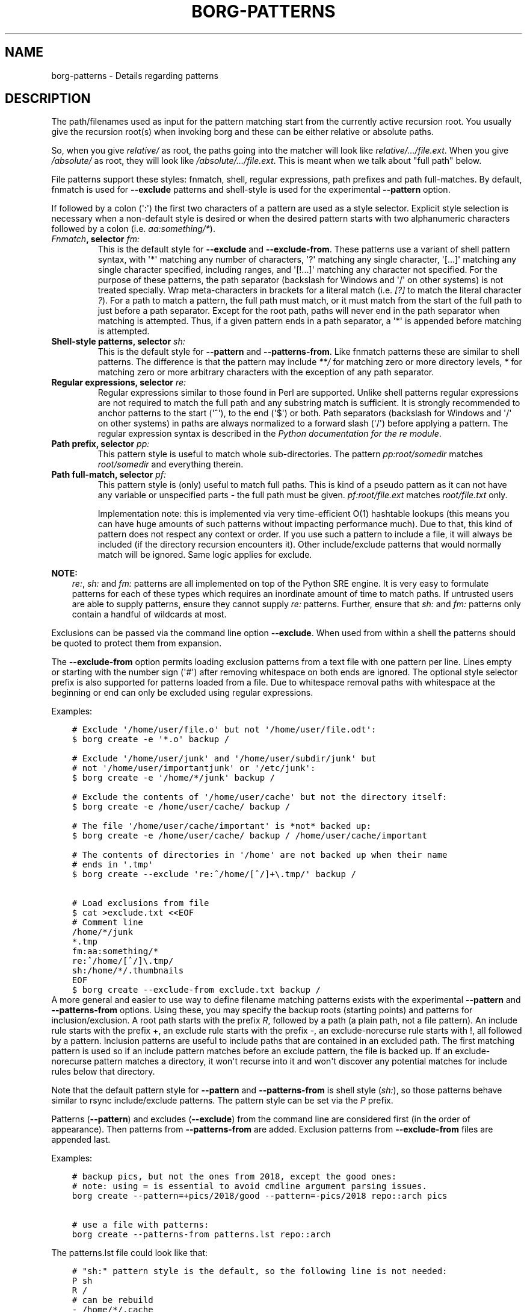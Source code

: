 .\" Man page generated from reStructuredText.
.
.TH BORG-PATTERNS 1 "2019-09-06" "" "borg backup tool"
.SH NAME
borg-patterns \- Details regarding patterns
.
.nr rst2man-indent-level 0
.
.de1 rstReportMargin
\\$1 \\n[an-margin]
level \\n[rst2man-indent-level]
level margin: \\n[rst2man-indent\\n[rst2man-indent-level]]
-
\\n[rst2man-indent0]
\\n[rst2man-indent1]
\\n[rst2man-indent2]
..
.de1 INDENT
.\" .rstReportMargin pre:
. RS \\$1
. nr rst2man-indent\\n[rst2man-indent-level] \\n[an-margin]
. nr rst2man-indent-level +1
.\" .rstReportMargin post:
..
.de UNINDENT
. RE
.\" indent \\n[an-margin]
.\" old: \\n[rst2man-indent\\n[rst2man-indent-level]]
.nr rst2man-indent-level -1
.\" new: \\n[rst2man-indent\\n[rst2man-indent-level]]
.in \\n[rst2man-indent\\n[rst2man-indent-level]]u
..
.SH DESCRIPTION
.sp
The path/filenames used as input for the pattern matching start from the
currently active recursion root. You usually give the recursion root(s)
when invoking borg and these can be either relative or absolute paths.
.sp
So, when you give \fIrelative/\fP as root, the paths going into the matcher
will look like \fIrelative/.../file.ext\fP\&. When you give \fI/absolute/\fP as root,
they will look like \fI/absolute/.../file.ext\fP\&. This is meant when we talk
about "full path" below.
.sp
File patterns support these styles: fnmatch, shell, regular expressions,
path prefixes and path full\-matches. By default, fnmatch is used for
\fB\-\-exclude\fP patterns and shell\-style is used for the experimental \fB\-\-pattern\fP
option.
.sp
If followed by a colon (\(aq:\(aq) the first two characters of a pattern are used as a
style selector. Explicit style selection is necessary when a
non\-default style is desired or when the desired pattern starts with
two alphanumeric characters followed by a colon (i.e. \fIaa:something/*\fP).
.INDENT 0.0
.TP
.B \fI\%Fnmatch\fP, selector \fIfm:\fP
This is the default style for \fB\-\-exclude\fP and \fB\-\-exclude\-from\fP\&.
These patterns use a variant of shell pattern syntax, with \(aq*\(aq matching
any number of characters, \(aq?\(aq matching any single character, \(aq[...]\(aq
matching any single character specified, including ranges, and \(aq[!...]\(aq
matching any character not specified. For the purpose of these patterns,
the path separator (backslash for Windows and \(aq/\(aq on other systems) is not
treated specially. Wrap meta\-characters in brackets for a literal
match (i.e. \fI[?]\fP to match the literal character \fI?\fP). For a path
to match a pattern, the full path must match, or it must match
from the start of the full path to just before a path separator. Except
for the root path, paths will never end in the path separator when
matching is attempted.  Thus, if a given pattern ends in a path
separator, a \(aq*\(aq is appended before matching is attempted.
.TP
.B Shell\-style patterns, selector \fIsh:\fP
This is the default style for \fB\-\-pattern\fP and \fB\-\-patterns\-from\fP\&.
Like fnmatch patterns these are similar to shell patterns. The difference
is that the pattern may include \fI**/\fP for matching zero or more directory
levels, \fI*\fP for matching zero or more arbitrary characters with the
exception of any path separator.
.TP
.B Regular expressions, selector \fIre:\fP
Regular expressions similar to those found in Perl are supported. Unlike
shell patterns regular expressions are not required to match the full
path and any substring match is sufficient. It is strongly recommended to
anchor patterns to the start (\(aq^\(aq), to the end (\(aq$\(aq) or both. Path
separators (backslash for Windows and \(aq/\(aq on other systems) in paths are
always normalized to a forward slash (\(aq/\(aq) before applying a pattern. The
regular expression syntax is described in the \fI\%Python documentation for
the re module\fP\&.
.TP
.B Path prefix, selector \fIpp:\fP
This pattern style is useful to match whole sub\-directories. The pattern
\fIpp:root/somedir\fP matches \fIroot/somedir\fP and everything therein.
.TP
.B Path full\-match, selector \fIpf:\fP
This pattern style is (only) useful to match full paths.
This is kind of a pseudo pattern as it can not have any variable or
unspecified parts \- the full path must be given.
\fIpf:root/file.ext\fP matches \fIroot/file.txt\fP only.
.sp
Implementation note: this is implemented via very time\-efficient O(1)
hashtable lookups (this means you can have huge amounts of such patterns
without impacting performance much).
Due to that, this kind of pattern does not respect any context or order.
If you use such a pattern to include a file, it will always be included
(if the directory recursion encounters it).
Other include/exclude patterns that would normally match will be ignored.
Same logic applies for exclude.
.UNINDENT
.sp
\fBNOTE:\fP
.INDENT 0.0
.INDENT 3.5
\fIre:\fP, \fIsh:\fP and \fIfm:\fP patterns are all implemented on top of the Python SRE
engine. It is very easy to formulate patterns for each of these types which
requires an inordinate amount of time to match paths. If untrusted users
are able to supply patterns, ensure they cannot supply \fIre:\fP patterns.
Further, ensure that \fIsh:\fP and \fIfm:\fP patterns only contain a handful of
wildcards at most.
.UNINDENT
.UNINDENT
.sp
Exclusions can be passed via the command line option \fB\-\-exclude\fP\&. When used
from within a shell the patterns should be quoted to protect them from
expansion.
.sp
The \fB\-\-exclude\-from\fP option permits loading exclusion patterns from a text
file with one pattern per line. Lines empty or starting with the number sign
(\(aq#\(aq) after removing whitespace on both ends are ignored. The optional style
selector prefix is also supported for patterns loaded from a file. Due to
whitespace removal paths with whitespace at the beginning or end can only be
excluded using regular expressions.
.sp
Examples:
.INDENT 0.0
.INDENT 3.5
.sp
.nf
.ft C
# Exclude \(aq/home/user/file.o\(aq but not \(aq/home/user/file.odt\(aq:
$ borg create \-e \(aq*.o\(aq backup /

# Exclude \(aq/home/user/junk\(aq and \(aq/home/user/subdir/junk\(aq but
# not \(aq/home/user/importantjunk\(aq or \(aq/etc/junk\(aq:
$ borg create \-e \(aq/home/*/junk\(aq backup /

# Exclude the contents of \(aq/home/user/cache\(aq but not the directory itself:
$ borg create \-e /home/user/cache/ backup /

# The file \(aq/home/user/cache/important\(aq is *not* backed up:
$ borg create \-e /home/user/cache/ backup / /home/user/cache/important

# The contents of directories in \(aq/home\(aq are not backed up when their name
# ends in \(aq.tmp\(aq
$ borg create \-\-exclude \(aqre:^/home/[^/]+\e.tmp/\(aq backup /

# Load exclusions from file
$ cat >exclude.txt <<EOF
# Comment line
/home/*/junk
*.tmp
fm:aa:something/*
re:^/home/[^/]\e.tmp/
sh:/home/*/.thumbnails
EOF
$ borg create \-\-exclude\-from exclude.txt backup /
.ft P
.fi
.UNINDENT
.UNINDENT
A more general and easier to use way to define filename matching patterns exists
with the experimental \fB\-\-pattern\fP and \fB\-\-patterns\-from\fP options. Using these, you
may specify the backup roots (starting points) and patterns for inclusion/exclusion.
A root path starts with the prefix \fIR\fP, followed by a path (a plain path, not a
file pattern). An include rule starts with the prefix +, an exclude rule starts
with the prefix \-, an exclude\-norecurse rule starts with !, all followed by a pattern.
Inclusion patterns are useful to include paths that are contained in an excluded
path. The first matching pattern is used so if an include pattern matches before
an exclude pattern, the file is backed up. If an exclude\-norecurse pattern matches
a directory, it won\(aqt recurse into it and won\(aqt discover any potential matches for
include rules below that directory.
.sp
Note that the default pattern style for \fB\-\-pattern\fP and \fB\-\-patterns\-from\fP is
shell style (\fIsh:\fP), so those patterns behave similar to rsync include/exclude
patterns. The pattern style can be set via the \fIP\fP prefix.
.sp
Patterns (\fB\-\-pattern\fP) and excludes (\fB\-\-exclude\fP) from the command line are
considered first (in the order of appearance). Then patterns from \fB\-\-patterns\-from\fP
are added. Exclusion patterns from \fB\-\-exclude\-from\fP files are appended last.
.sp
Examples:
.INDENT 0.0
.INDENT 3.5
.sp
.nf
.ft C
# backup pics, but not the ones from 2018, except the good ones:
# note: using = is essential to avoid cmdline argument parsing issues.
borg create \-\-pattern=+pics/2018/good \-\-pattern=\-pics/2018 repo::arch pics

# use a file with patterns:
borg create \-\-patterns\-from patterns.lst repo::arch
.ft P
.fi
.UNINDENT
.UNINDENT
.sp
The patterns.lst file could look like that:
.INDENT 0.0
.INDENT 3.5
.sp
.nf
.ft C
# "sh:" pattern style is the default, so the following line is not needed:
P sh
R /
# can be rebuild
\- /home/*/.cache
# they\(aqre downloads for a reason
\- /home/*/Downloads
# susan is a nice person
# include susans home
+ /home/susan
# don\(aqt backup the other home directories
\- /home/*
# don\(aqt even look in /proc
! /proc
.ft P
.fi
.UNINDENT
.UNINDENT
.SH AUTHOR
The Borg Collective
.\" Generated by docutils manpage writer.
.

